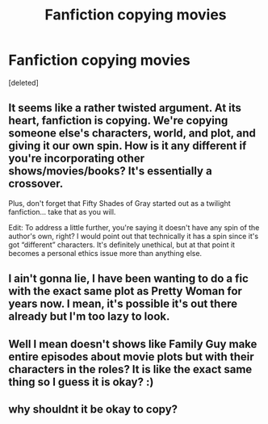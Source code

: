 #+TITLE: Fanfiction copying movies

* Fanfiction copying movies
:PROPERTIES:
:Score: 1
:DateUnix: 1539038933.0
:DateShort: 2018-Oct-09
:FlairText: Discussion
:END:
[deleted]


** It seems like a rather twisted argument. At its heart, fanfiction is copying. We're copying someone else's characters, world, and plot, and giving it our own spin. How is it any different if you're incorporating other shows/movies/books? It's essentially a crossover.

Plus, don't forget that Fifty Shades of Gray started out as a twilight fanfiction... take that as you will.

Edit: To address a little further, you're saying it doesn't have any spin of the author's own, right? I would point out that technically it has a spin since it's got “different” characters. It's definitely unethical, but at that point it becomes a personal ethics issue more than anything else.
:PROPERTIES:
:Author: altrarose
:Score: 3
:DateUnix: 1539060723.0
:DateShort: 2018-Oct-09
:END:


** I ain't gonna lie, I have been wanting to do a fic with the exact same plot as Pretty Woman for years now. I mean, it's possible it's out there already but I'm too lazy to look.
:PROPERTIES:
:Author: letseatthenmakelove
:Score: 1
:DateUnix: 1539056338.0
:DateShort: 2018-Oct-09
:END:


** Well I mean doesn't shows like Family Guy make entire episodes about movie plots but with their characters in the roles? It is like the exact same thing so I guess it is okay? :)
:PROPERTIES:
:Score: 1
:DateUnix: 1539055512.0
:DateShort: 2018-Oct-09
:END:


** why shouldnt it be okay to copy?
:PROPERTIES:
:Author: natus92
:Score: 0
:DateUnix: 1539077511.0
:DateShort: 2018-Oct-09
:END:
